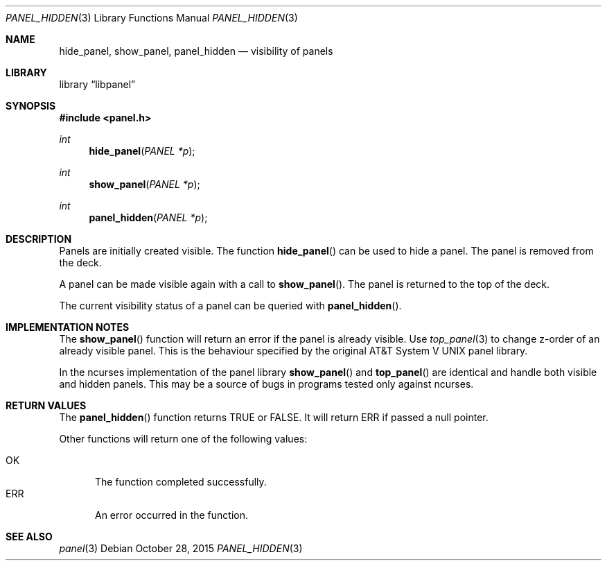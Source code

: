 .\"	$NetBSD: panel_hidden.3,v 1.2 2015/10/28 02:23:50 uwe Exp $
.\"
.\" Copyright (c) 2015 Valery Ushakov
.\" All rights reserved.
.\"
.\" Redistribution and use in source and binary forms, with or without
.\" modification, are permitted provided that the following conditions
.\" are met:
.\" 1. Redistributions of source code must retain the above copyright
.\"    notice, this list of conditions and the following disclaimer.
.\" 2. Redistributions in binary form must reproduce the above copyright
.\"    notice, this list of conditions and the following disclaimer in the
.\"    documentation and/or other materials provided with the distribution.
.\"
.\" THIS SOFTWARE IS PROVIDED BY THE AUTHOR ``AS IS'' AND ANY EXPRESS OR
.\" IMPLIED WARRANTIES, INCLUDING, BUT NOT LIMITED TO, THE IMPLIED WARRANTIES
.\" OF MERCHANTABILITY AND FITNESS FOR A PARTICULAR PURPOSE ARE DISCLAIMED.
.\" IN NO EVENT SHALL THE AUTHOR BE LIABLE FOR ANY DIRECT, INDIRECT,
.\" INCIDENTAL, SPECIAL, EXEMPLARY, OR CONSEQUENTIAL DAMAGES (INCLUDING, BUT
.\" NOT LIMITED TO, PROCUREMENT OF SUBSTITUTE GOODS OR SERVICES; LOSS OF USE,
.\" DATA, OR PROFITS; OR BUSINESS INTERRUPTION) HOWEVER CAUSED AND ON ANY
.\" THEORY OF LIABILITY, WHETHER IN CONTRACT, STRICT LIABILITY, OR TORT
.\" (INCLUDING NEGLIGENCE OR OTHERWISE) ARISING IN ANY WAY OUT OF THE USE OF
.\" THIS SOFTWARE, EVEN IF ADVISED OF THE POSSIBILITY OF SUCH DAMAGE.
.\"
.Dd October 28, 2015
.Dt PANEL_HIDDEN 3
.Os
.Sh NAME
.Nm hide_panel ,
.Nm show_panel ,
.Nm panel_hidden
.Nd visibility of panels
.Sh LIBRARY
.Lb libpanel
.Sh SYNOPSIS
.In panel.h
.\"
.Ft int
.Fn hide_panel "PANEL *p"
.\"
.Ft int
.Fn show_panel "PANEL *p"
.\"
.Ft int
.Fn panel_hidden "PANEL *p"
.\"
.Sh DESCRIPTION
Panels are initially created visible.
The function
.Fn hide_panel
can be used to hide a panel.
The panel is removed from the deck.
.Pp
A panel can be made visible again with a call to
.Fn show_panel .
The panel is returned to the top of the deck.
.Pp
The current visibility status of a panel can be queried with
.Fn panel_hidden .
.Sh IMPLEMENTATION NOTES
The
.Fn show_panel
function will return an error if the panel is already visible.
Use
.Xr top_panel 3
to change z-order of an already visible panel.
This is the behaviour specified by the original
.At V
panel library.
.Pp
In the ncurses implementation of the panel library
.Fn show_panel
and
.Fn top_panel
are identical and handle both visible and hidden panels.
This may be a source of bugs in programs tested only against ncurses.
.Sh RETURN VALUES
The
.Fn panel_hidden
function returns
.Dv TRUE
or
.Dv FALSE .
It will return
.Dv ERR
if passed a null pointer.
.Pp
Other functions will return one of the following values:
.Pp
.Bl -tag -width ".Dv ERR" -compact
.It Dv OK
The function completed successfully.
.It Dv ERR
An error occurred in the function.
.El
.Sh SEE ALSO
.Xr panel 3
